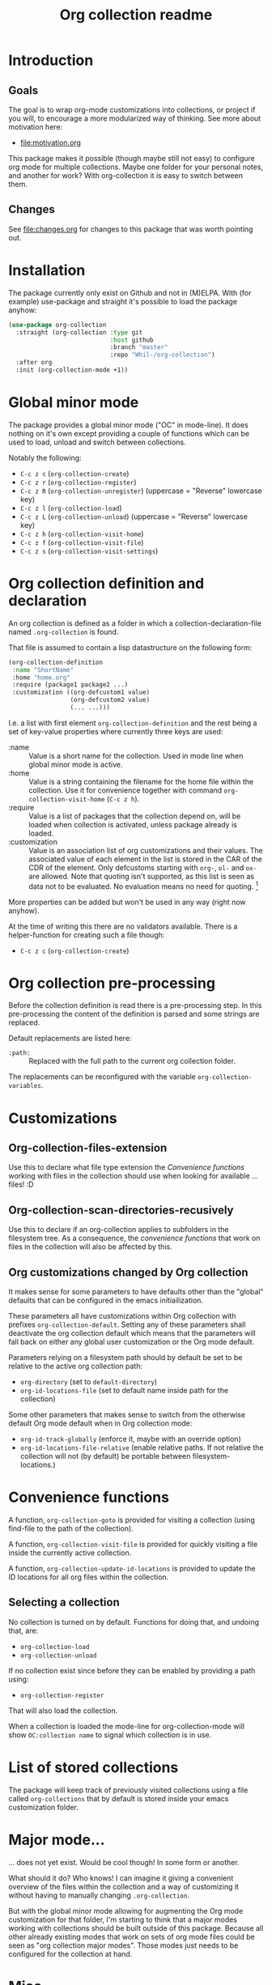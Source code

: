 #+TITLE: Org collection readme
* Introduction
** Goals
The goal is to wrap org-mode customizations into collections, or
project if you will, to encourage a more modularized way of thinking.
See more about motivation here:
- [[file:motivation.org]]

This package makes it possible (though maybe still not easy) to
configure org mode for multiple collections. Maybe one folder for your
personal notes, and another for work? With org-collection it is easy
to switch between them.

** Changes
See [[file:changes.org]] for changes to this package that was worth pointing out.

* Installation
The package currently only exist on Github and not in (M)ELPA. With
(for example) use-package and straight it's possible to load the
package anyhow:

#+begin_src emacs-lisp
  (use-package org-collection
    :straight (org-collection :type git
                              :host github
                              :branch "master"
                              :repo "Whil-/org-collection")
    :after org
    :init (org-collection-mode +1))
#+end_src

* Global minor mode
The package provides a global minor mode ("OC" in mode-line). It does
nothing on it's own except providing a couple of functions which can
be used to load, unload and switch between collections.

Notably the following:
- ~C-c z c~ (=org-collection-create=)
- ~C-c z r~ (=org-collection-register=)
- ~C-c z R~ (=org-collection-unregister=) (uppercase = "Reverse" lowercase key)
- ~C-c z l~ (=org-collection-load=)
- ~C-c z L~ (=org-collection-unload=) (uppercase = "Reverse" lowercase key)
- ~C-c z h~ (=org-collection-visit-home=)
- ~C-c z f~ (=org-collection-visit-file=)
- ~C-c z s~ (=org-collection-visit-settings=)

* Org collection definition and declaration
An org collection is defined as a folder in which a
collection-declaration-file named =.org-collection= is found.

That file is assumed to contain a lisp datastructure on the following
form:
#+begin_src emacs-lisp
  (org-collection-definition
   :name "ShortName"
   :home "home.org"
   :require (package1 package2 ...)
   :customization ((org-defcustom1 value)
                   (org-defcustom2 value)
                   (... ...)))
#+end_src

I.e. a list with first element =org-collection-definition= and the
rest being a set of key-value properties where currently three keys are
used:
- :name :: Value is a short name for the collection. Used in mode line when
  global minor mode is active.
- :home :: Value is a string containing the filename for the home file
  within the collection. Use it for convenience together with command
  =org-collection-visit-home= (~C-c z h~).
- :require :: Value is a list of packages that the collection depend
  on, will be loaded when collection is activated, unless package
  already is loaded.
- :customization :: Value is an association list of org customizations
  and their values. The associated value of each element in the list
  is stored in the CAR of the CDR of the element. Only defcustoms
  starting with =org-=, =ol-= and =ox-= are allowed. Note that quoting
  isn't supported, as this list is seen as data not to be evaluated.
  No evaluation means no need for quoting. [fn:1]

More properties can be added but won't be used in any way (right now
anyhow).

At the time of writing this there are no validators available. There
is a helper-function for creating such a file though:
- ~C-c z c~ (=org-collection-create=)

[fn:1] This actually means quoting won't even work. This is
unconvenient, since copy-paste of existing configurations now requires
"unquoting". But there is no workaround in place for this at the
moment.

* Org collection pre-processing
Before the collection definition is read there is a pre-processing step. In this pre-processing the content of the definition is parsed and some strings are replaced.

Default replacements are listed here:
- =:path:= :: Replaced with the full path to the current org collection folder.

The replacements can be reconfigured with the variable =org-collection-variables=.

* Customizations
** Org-collection-files-extension
Use this to declare what file type extension the [[*Convenience functions][Convenience functions]]
working with files in the collection should use when looking for
available ... files! :D

** Org-collection-scan-directories-recusively
Use this to declare if an org-collection applies to subfolders in the
filesystem tree. As a consequence, the [[*Convenience functions][convenience functions]] that work
on files in the collection will also be affected by this.

** Org customizations changed by Org collection
It makes sense for some parameters to have defaults other than the
"global" defaults that can be configured in the emacs initiailization.

These parameters all have customizations within Org collection with
prefixes =org-collection-default=. Setting any of these parameters
shall deactivate the org collection default which means that the
parameters will fall back on either any global user customization or
the Org mode default.

Parameters relying on a filesystem path should by default be set to be
relative to the active org collection path:
- =org-directory= (set to =default-directory=)
- =org-id-locations-file= (set to default name inside path for the
  collection)

Some other parameters that makes sense to switch from the otherwise
default Org mode default when in Org collection mode:
- =org-id-track-globally= (enforce it, maybe with an override option)
- =org-id-locations-file-relative= (enable relative paths. If not
  relative the collection will not (by default) be portable between
  filesystem-locations.)

* Convenience functions
A function, =org-collection-goto= is provided for visiting a
collection (using find-file to the path of the collection).

A function, =org-collection-visit-file= is provided for quickly
visiting a file inside the currently active collection.

A function, =org-collection-update-id-locations= is provided to update
the ID locations for all org files within the collection.

** Selecting a collection
No collection is turned on by default.
Functions for doing that, and undoing that, are:
- =org-collection-load=
- =org-collection-unload=

If no collection exist since before they can be enabled by providing a
path using:
- =org-collection-register=

That will also load the collection.

When a collection is loaded the mode-line for org-collection-mode will show
=OC:collection name= to signal which collection is in use.

* List of stored collections
The package will keep track of previously visited collections using a
file called =org-collections= that by default is stored inside your
emacs customization folder.

* Major mode...
... does not yet exist. Would be cool though! In some form or another.

What should it do? Who knows! I can imagine it giving a convenient
overview of the files within the collection and a way of customizing
it without having to manually changing =.org-collection=.

But with the global minor mode allowing for augmenting the Org mode
customization for that folder, I'm starting to think that a major
modes working with collections should be built outside of this
package. Because all other already existing modes that work on sets of
org mode files could be seen as "org collection major modes". Those
modes just needs to be configured for the collection at hand.

* Misc
Read about some thoughts while building this here:
- [[file:motivation.org]]
- [[file:ramblings.org]]

* Potential future ideas
** Custom file link
Would be cool to be able to create links between collections based on
collection name and note ID's.
